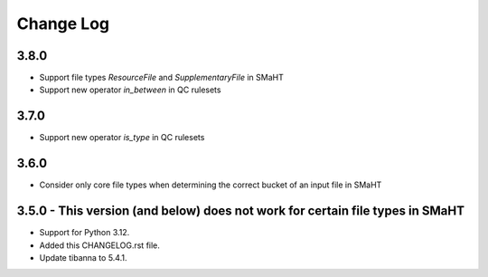 ==========
Change Log
==========

3.8.0
=====
* Support file types `ResourceFile` and `SupplementaryFile` in SMaHT
* Support new operator `in_between` in QC rulesets


3.7.0
=====
* Support new operator `is_type` in QC rulesets


3.6.0
=====
* Consider only core file types when determining the correct bucket of an input file in SMaHT


3.5.0 - This version (and below) does not work for certain file types in SMaHT
=====
* Support for Python 3.12.
* Added this CHANGELOG.rst file.
* Update tibanna to 5.4.1.
